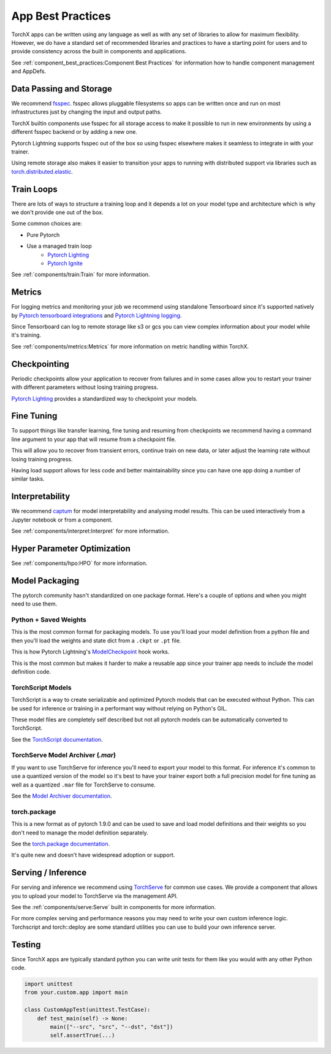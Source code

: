 App Best Practices
====================

TorchX apps can be written using any language as well as with any set of
libraries to allow for maximum flexibility. However, we do have a standard set
of recommended libraries and practices to have a starting point for users and to
provide consistency across the built in components and applications.

See :ref:`component_best_practices:Component Best Practices` for information how to handle component
management and AppDefs.

Data Passing and Storage
--------------------------

We recommend
`fsspec <https://filesystem-spec.readthedocs.io/en/latest/index.html>`__. fsspec
allows pluggable filesystems so apps can be written once and run on most
infrastructures just by changing the input and output paths.

TorchX builtin components use fsspec for all storage access to make it possible
to run in new environments by using a different fsspec backend or by adding a
new one.

Pytorch Lightning supports fsspec out of the box so using fsspec elsewhere makes
it seamless to integrate in with your trainer.

Using remote storage also makes it easier to transition your apps to running
with distributed support via libraries such as
`torch.distributed.elastic <https://pytorch.org/docs/stable/distributed.elastic.html>`__.

Train Loops
-------------

There are lots of ways to structure a training loop and it depends a lot on your
model type and architecture which is why we don't provide one out of the box.

Some common choices are:

* Pure Pytorch
* Use a managed train loop
    * `Pytorch Lighting <https://pytorch-lightning.readthedocs.io/en/latest/>`__
    * `Pytorch Ignite <https://github.com/pytorch/ignite>`__

See :ref:`components/train:Train` for more information.


Metrics
----------------

For logging metrics and monitoring your job we recommend using standalone
Tensorboard since it's supported natively by
`Pytorch tensorboard integrations <https://pytorch.org/tutorials/intermediate/tensorboard_tutorial.html>`__
and
`Pytorch Lightning logging <https://pytorch-lightning.readthedocs.io/en/stable/extensions/logging.html>`__.

Since Tensorboard can log to remote storage like s3 or gcs you can view complex
information about your model while it's training.

See :ref:`components/metrics:Metrics` for more information on metric handling
within TorchX.

Checkpointing
----------------

Periodic checkpoints allow your application to recover from failures and in some
cases allow you to restart your trainer with different parameters without losing
training progress.

`Pytorch Lighting <https://pytorch-lightning.readthedocs.io/en/latest/common/checkpointing.html>`__
provides a standardized way to checkpoint your models.

Fine Tuning
-------------

To support things like transfer learning, fine tuning and resuming from
checkpoints we recommend having a command line argument to your app that will
resume from a checkpoint file.

This will allow you to recover from transient errors, continue train on new
data, or later adjust the learning rate without losing training progress.

Having load support allows for less code and better maintainability since you
can have one app doing a number of similar tasks.

Interpretability
----------------

We recommend `captum <https://captum.ai/>`__ for model interpretability and
analysing model results. This can be used interactively from a Jupyter notebook
or from a component.

See :ref:`components/interpret:Interpret` for more information.

Hyper Parameter Optimization
------------------------------

See :ref:`components/hpo:HPO` for more information.


Model Packaging
-----------------

The pytorch community hasn't standardized on one package format. Here's a couple
of options and when you might need to use them.

Python + Saved Weights
^^^^^^^^^^^^^^^^^^^^^^^^^

This is the most common format for packaging models. To use you'll load your
model definition from a python file and then you'll load the weights and state
dict from a ``.ckpt`` or ``.pt`` file.

This is how Pytorch Lightning's
`ModelCheckpoint <https://pytorch-lightning.readthedocs.io/en/latest/api/pytorch_lightning.callbacks.ModelCheckpoint.html>`__ hook works.

This is the most common but makes it harder to make a reusable app since your
trainer app needs to include the model definition code.

TorchScript Models
^^^^^^^^^^^^^^^^^^^^^^

TorchScript is a way to create serializable and optimized Pytorch models that
can be executed without Python. This can be used for inference or training in a
performant way without relying on Python's GIL.

These model files are completely self described but not all pytorch models can
be automatically converted to TorchScript.

See the `TorchScript documentation <https://pytorch.org/docs/stable/jit.html>`__.

TorchServe Model Archiver (`.mar`)
^^^^^^^^^^^^^^^^^^^^^^^^^^^^^^^^^^^^

If you want to use TorchServe for inference you'll need to export your model to
this format. For inference it's common to use a quantized version of the model
so it's best to have your trainer export both a full precision model for fine
tuning as well as a quantized ``.mar`` file for TorchServe to consume.

See the
`Model Archiver documentation <https://github.com/pytorch/serve/blob/master/model-archiver/README.md>`_.

torch.package
^^^^^^^^^^^^^^^^^^

This is a new format as of pytorch 1.9.0 and can be used to save and load model
definitions and their weights so you don't need to manage the model definition
separately.

See the `torch.package documentation <https://pytorch.org/docs/stable/package.html>`__.

It's quite new and doesn't have widespread adoption or support.


Serving / Inference
---------------------

For serving and inference we recommend using
`TorchServe <https://github.com/pytorch/serve>`_
for common use cases.
We provide a component that allows you to upload your model to TorchServe via
the management API.

See the :ref:`components/serve:Serve` built in components for more information.

For more complex serving and performance reasons you may need to write your own
custom inference logic. Torchscript and torch::deploy are some standard
utilities you can use to build your own inference server.

Testing
---------

Since TorchX apps are typically standard python you can write unit tests for
them like you would with any other Python code.

.. code-block:: python

    import unittest
    from your.custom.app import main

    class CustomAppTest(unittest.TestCase):
        def test_main(self) -> None:
            main(["--src", "src", "--dst", "dst"])
            self.assertTrue(...)
